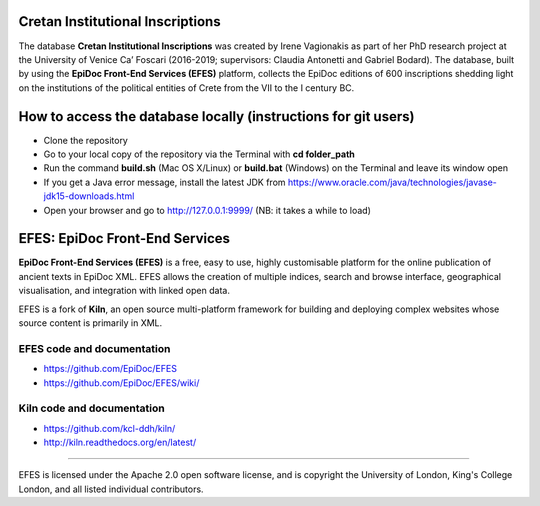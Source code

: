 Cretan Institutional Inscriptions
====

The database **Cretan Institutional Inscriptions** was created by Irene Vagionakis as part of her PhD research project 
at the University of Venice Ca’ Foscari (2016-2019; supervisors: Claudia Antonetti and Gabriel Bodard). 
The database, built by using the **EpiDoc Front-End Services (EFES)** platform, collects the EpiDoc editions of 
600 inscriptions shedding light on the institutions of the political entities of Crete from the VII to the I century BC.

How to access the database locally (instructions for git users)
====
* Clone the repository
* Go to your local copy of the repository via the Terminal with **cd folder_path**
* Run the command **build.sh** (Mac OS X/Linux) or **build.bat** (Windows) on the Terminal and leave its window open
* If you get a Java error message, install the latest JDK from https://www.oracle.com/java/technologies/javase-jdk15-downloads.html
* Open your browser and go to http://127.0.0.1:9999/ (NB: it takes a while to load)


EFES: EpiDoc Front-End Services
====

**EpiDoc Front-End Services (EFES)** is a free, easy to use, highly customisable platform for the online 
publication of ancient texts in EpiDoc XML. EFES allows the creation of multiple indices, search and browse 
interface, geographical visualisation, and integration with linked open data.

EFES is a fork of **Kiln**, an open source multi-platform framework for building 
and deploying complex websites whose source content is primarily in XML.

EFES code and documentation
----
* https://github.com/EpiDoc/EFES
* https://github.com/EpiDoc/EFES/wiki/

Kiln code and documentation
----
* https://github.com/kcl-ddh/kiln/
* http://kiln.readthedocs.org/en/latest/
----

EFES is licensed under the Apache 2.0 open software license,
and is copyright the University of London, King's College London,
and all listed individual contributors.
